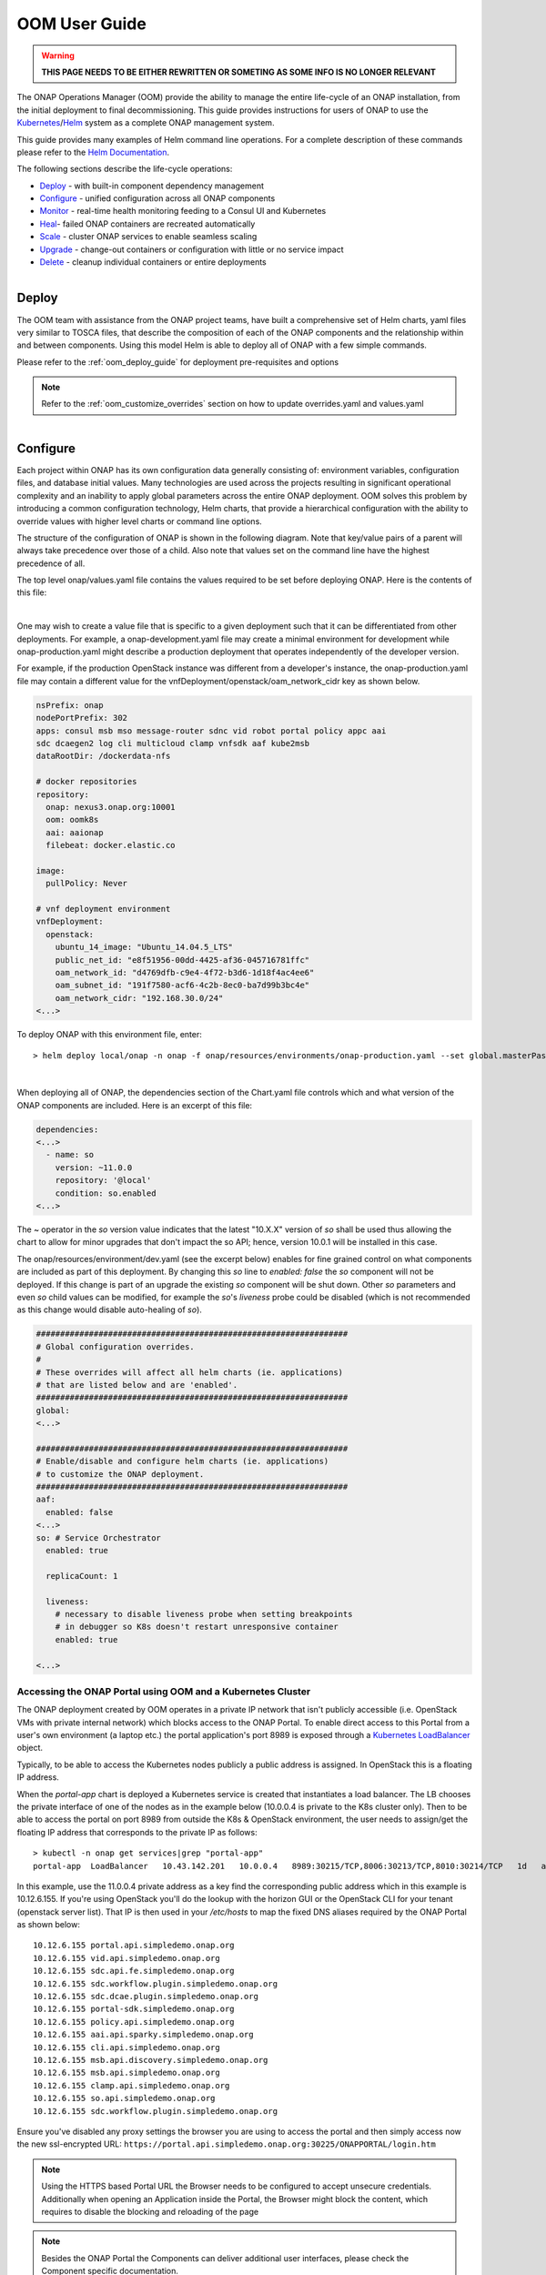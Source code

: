 .. This work is licensed under a Creative Commons Attribution 4.0
.. International License.
.. http://creativecommons.org/licenses/by/4.0
.. Copyright (C) 2022 Nordix Foundation

.. Links
.. _Curated applications for Kubernetes: https://github.com/kubernetes/charts
.. _Services: https://kubernetes.io/docs/concepts/services-networking/service/
.. _ReplicaSet: https://kubernetes.io/docs/concepts/workloads/controllers/replicaset/
.. _StatefulSet: https://kubernetes.io/docs/concepts/workloads/controllers/statefulset/
.. _Helm Documentation: https://docs.helm.sh/helm/
.. _Helm: https://docs.helm.sh/
.. _Kubernetes: https://Kubernetes.io/
.. _Kubernetes LoadBalancer: https://kubernetes.io/docs/concepts/services-networking/service/#loadbalancer
.. _user-guide-label:


.. _oom_user_guide:


OOM User Guide
##############

.. warning::

    **THIS PAGE NEEDS TO BE EITHER REWRITTEN OR SOMETING AS SOME INFO IS NO LONGER RELEVANT**

The ONAP Operations Manager (OOM) provide the ability to manage the entire
life-cycle of an ONAP installation, from the initial deployment to final
decommissioning. This guide provides instructions for users of ONAP to
use the Kubernetes_/Helm_ system as a complete ONAP management system.

This guide provides many examples of Helm command line operations.  For a
complete description of these commands please refer to the `Helm
Documentation`_.

.. figure:: ../../resources/images/oom_logo/oomLogoV2-medium.png
   :align: right

The following sections describe the life-cycle operations:

- Deploy_ - with built-in component dependency management
- Configure_ - unified configuration across all ONAP components
- Monitor_ - real-time health monitoring feeding to a Consul UI and Kubernetes
- Heal_- failed ONAP containers are recreated automatically
- Scale_ - cluster ONAP services to enable seamless scaling
- Upgrade_ - change-out containers or configuration with little or no service impact
- Delete_ - cleanup individual containers or entire deployments

.. figure:: ../../resources/images/oom_logo/oomLogoV2-Deploy.png
   :align: right

Deploy
======

The OOM team with assistance from the ONAP project teams, have built a
comprehensive set of Helm charts, yaml files very similar to TOSCA files, that
describe the composition of each of the ONAP components and the relationship
within and between components. Using this model Helm is able to deploy all of
ONAP with a few simple commands.

Please refer to the :ref:`oom_deploy_guide` for deployment pre-requisites and options

.. note::
  Refer to the :ref:`oom_customize_overrides` section on how to update overrides.yaml and values.yaml

.. figure:: ../../resources/images/oom_logo/oomLogoV2-Configure.png
   :align: right

Configure
=========

Each project within ONAP has its own configuration data generally consisting
of: environment variables, configuration files, and database initial values.
Many technologies are used across the projects resulting in significant
operational complexity and an inability to apply global parameters across the
entire ONAP deployment. OOM solves this problem by introducing a common
configuration technology, Helm charts, that provide a hierarchical
configuration with the ability to override values with higher
level charts or command line options.

The structure of the configuration of ONAP is shown in the following diagram.
Note that key/value pairs of a parent will always take precedence over those
of a child. Also note that values set on the command line have the highest
precedence of all.

.. graphviz::

   digraph config {
      {
         node     [shape=folder]
         oValues  [label="values.yaml"]
         demo     [label="onap-demo.yaml"]
         prod     [label="onap-production.yaml"]
         oReq     [label="Chart.yaml"]
         soValues [label="values.yaml"]
         soReq    [label="Chart.yaml"]
         mdValues [label="values.yaml"]
      }
      {
         oResources  [label="resources"]
      }
      onap -> oResources
      onap -> oValues
      oResources -> environments
      oResources -> oReq
      oReq -> so
      environments -> demo
      environments -> prod
      so -> soValues
      so -> soReq
      so -> charts
      charts -> mariadb
      mariadb -> mdValues

   }

The top level onap/values.yaml file contains the values required to be set
before deploying ONAP.  Here is the contents of this file:

.. collapse:: Default ONAP values.yaml

    .. include:: ../../../../kubernetes/onap/values.yaml
       :code: yaml

|


One may wish to create a value file that is specific to a given deployment such
that it can be differentiated from other deployments.  For example, a
onap-development.yaml file may create a minimal environment for development
while onap-production.yaml might describe a production deployment that operates
independently of the developer version.

For example, if the production OpenStack instance was different from a
developer's instance, the onap-production.yaml file may contain a different
value for the vnfDeployment/openstack/oam_network_cidr key as shown below.

.. code-block:: yaml

  nsPrefix: onap
  nodePortPrefix: 302
  apps: consul msb mso message-router sdnc vid robot portal policy appc aai
  sdc dcaegen2 log cli multicloud clamp vnfsdk aaf kube2msb
  dataRootDir: /dockerdata-nfs

  # docker repositories
  repository:
    onap: nexus3.onap.org:10001
    oom: oomk8s
    aai: aaionap
    filebeat: docker.elastic.co

  image:
    pullPolicy: Never

  # vnf deployment environment
  vnfDeployment:
    openstack:
      ubuntu_14_image: "Ubuntu_14.04.5_LTS"
      public_net_id: "e8f51956-00dd-4425-af36-045716781ffc"
      oam_network_id: "d4769dfb-c9e4-4f72-b3d6-1d18f4ac4ee6"
      oam_subnet_id: "191f7580-acf6-4c2b-8ec0-ba7d99b3bc4e"
      oam_network_cidr: "192.168.30.0/24"
  <...>


To deploy ONAP with this environment file, enter::

  > helm deploy local/onap -n onap -f onap/resources/environments/onap-production.yaml --set global.masterPassword=password


.. collapse:: Default ONAP values.yaml

    .. include:: ../../resources/yaml/environments_onap_demo.yaml
       :code: yaml

|

When deploying all of ONAP, the dependencies section of the Chart.yaml file
controls which and what version of the ONAP components are included.
Here is an excerpt of this file:

.. code-block:: yaml

  dependencies:
  <...>
    - name: so
      version: ~11.0.0
      repository: '@local'
      condition: so.enabled
  <...>

The ~ operator in the `so` version value indicates that the latest "10.X.X"
version of `so` shall be used thus allowing the chart to allow for minor
upgrades that don't impact the so API; hence, version 10.0.1 will be installed
in this case.

The onap/resources/environment/dev.yaml (see the excerpt below) enables
for fine grained control on what components are included as part of this
deployment. By changing this `so` line to `enabled: false` the `so` component
will not be deployed.  If this change is part of an upgrade the existing `so`
component will be shut down. Other `so` parameters and even `so` child values
can be modified, for example the `so`'s `liveness` probe could be disabled
(which is not recommended as this change would disable auto-healing of `so`).

.. code-block:: yaml

  #################################################################
  # Global configuration overrides.
  #
  # These overrides will affect all helm charts (ie. applications)
  # that are listed below and are 'enabled'.
  #################################################################
  global:
  <...>

  #################################################################
  # Enable/disable and configure helm charts (ie. applications)
  # to customize the ONAP deployment.
  #################################################################
  aaf:
    enabled: false
  <...>
  so: # Service Orchestrator
    enabled: true

    replicaCount: 1

    liveness:
      # necessary to disable liveness probe when setting breakpoints
      # in debugger so K8s doesn't restart unresponsive container
      enabled: true

  <...>

Accessing the ONAP Portal using OOM and a Kubernetes Cluster
------------------------------------------------------------

The ONAP deployment created by OOM operates in a private IP network that isn't
publicly accessible (i.e. OpenStack VMs with private internal network) which
blocks access to the ONAP Portal. To enable direct access to this Portal from a
user's own environment (a laptop etc.) the portal application's port 8989 is
exposed through a `Kubernetes LoadBalancer`_ object.

Typically, to be able to access the Kubernetes nodes publicly a public address
is assigned. In OpenStack this is a floating IP address.

When the `portal-app` chart is deployed a Kubernetes service is created that
instantiates a load balancer.  The LB chooses the private interface of one of
the nodes as in the example below (10.0.0.4 is private to the K8s cluster only).
Then to be able to access the portal on port 8989 from outside the K8s &
OpenStack environment, the user needs to assign/get the floating IP address that
corresponds to the private IP as follows::

  > kubectl -n onap get services|grep "portal-app"
  portal-app  LoadBalancer   10.43.142.201   10.0.0.4   8989:30215/TCP,8006:30213/TCP,8010:30214/TCP   1d   app=portal-app,release=dev


In this example, use the 11.0.0.4 private address as a key find the
corresponding public address which in this example is 10.12.6.155. If you're
using OpenStack you'll do the lookup with the horizon GUI or the OpenStack CLI
for your tenant (openstack server list).  That IP is then used in your
`/etc/hosts` to map the fixed DNS aliases required by the ONAP Portal as shown
below::

  10.12.6.155 portal.api.simpledemo.onap.org
  10.12.6.155 vid.api.simpledemo.onap.org
  10.12.6.155 sdc.api.fe.simpledemo.onap.org
  10.12.6.155 sdc.workflow.plugin.simpledemo.onap.org
  10.12.6.155 sdc.dcae.plugin.simpledemo.onap.org
  10.12.6.155 portal-sdk.simpledemo.onap.org
  10.12.6.155 policy.api.simpledemo.onap.org
  10.12.6.155 aai.api.sparky.simpledemo.onap.org
  10.12.6.155 cli.api.simpledemo.onap.org
  10.12.6.155 msb.api.discovery.simpledemo.onap.org
  10.12.6.155 msb.api.simpledemo.onap.org
  10.12.6.155 clamp.api.simpledemo.onap.org
  10.12.6.155 so.api.simpledemo.onap.org
  10.12.6.155 sdc.workflow.plugin.simpledemo.onap.org

Ensure you've disabled any proxy settings the browser you are using to access
the portal and then simply access now the new ssl-encrypted URL:
``https://portal.api.simpledemo.onap.org:30225/ONAPPORTAL/login.htm``

.. note::
  Using the HTTPS based Portal URL the Browser needs to be configured to accept
  unsecure credentials.
  Additionally when opening an Application inside the Portal, the Browser
  might block the content, which requires to disable the blocking and reloading
  of the page

.. note::
  Besides the ONAP Portal the Components can deliver additional user interfaces,
  please check the Component specific documentation.

.. note::

   | Alternatives Considered:

   -  Kubernetes port forwarding was considered but discarded as it would
      require the end user to run a script that opens up port forwarding tunnels
      to each of the pods that provides a portal application widget.

   -  Reverting to a VNC server similar to what was deployed in the Amsterdam
      release was also considered but there were many issues with resolution,
      lack of volume mount, /etc/hosts dynamic update, file upload that were
      a tall order to solve in time for the Beijing release.

   Observations:

   -  If you are not using floating IPs in your Kubernetes deployment and
      directly attaching a public IP address (i.e. by using your public provider
      network) to your K8S Node VMs' network interface, then the output of
      'kubectl -n onap get services | grep "portal-app"'
      will show your public IP instead of the private network's IP. Therefore,
      you can grab this public IP directly (as compared to trying to find the
      floating IP first) and map this IP in /etc/hosts.

.. figure:: ../../resources/images/oom_logo/oomLogoV2-Monitor.png
   :align: right

Monitor
=======

All highly available systems include at least one facility to monitor the
health of components within the system.  Such health monitors are often used as
inputs to distributed coordination systems (such as etcd, Zookeeper, or Consul)
and monitoring systems (such as Nagios or Zabbix). OOM provides two mechanisms
to monitor the real-time health of an ONAP deployment:

- a Consul GUI for a human operator or downstream monitoring systems and
  Kubernetes liveness probes that enable automatic healing of failed
  containers, and
- a set of liveness probes which feed into the Kubernetes manager which
  are described in the Heal section.

Within ONAP, Consul is the monitoring system of choice and deployed by OOM in
two parts:

- a three-way, centralized Consul server cluster is deployed as a highly
  available monitor of all of the ONAP components, and
- a number of Consul agents.

The Consul server provides a user interface that allows a user to graphically
view the current health status of all of the ONAP components for which agents
have been created - a sample from the ONAP Integration labs follows:

.. figure:: ../../resources/images/consul/consulHealth.png
   :align: center

To see the real-time health of a deployment go to: ``http://<kubernetes IP>:30270/ui/``
where a GUI much like the following will be found:

.. note::
  If Consul GUI is not accessible, you can refer this
  `kubectl port-forward <https://kubernetes.io/docs/tasks/access-application-cluster/port-forward-access-application-cluster/>`_ method to access an application

.. figure:: ../../resources/images/oom_logo/oomLogoV2-Heal.png
   :align: right

Heal
====

The ONAP deployment is defined by Helm charts as mentioned earlier.  These Helm
charts are also used to implement automatic recoverability of ONAP components
when individual components fail. Once ONAP is deployed, a "liveness" probe
starts checking the health of the components after a specified startup time.

Should a liveness probe indicate a failed container it will be terminated and a
replacement will be started in its place - containers are ephemeral. Should the
deployment specification indicate that there are one or more dependencies to
this container or component (for example a dependency on a database) the
dependency will be satisfied before the replacement container/component is
started. This mechanism ensures that, after a failure, all of the ONAP
components restart successfully.

To test healing, the following command can be used to delete a pod::

  > kubectl delete pod [pod name] -n [pod namespace]

One could then use the following command to monitor the pods and observe the
pod being terminated and the service being automatically healed with the
creation of a replacement pod::

  > kubectl get pods --all-namespaces -o=wide

.. figure:: ../../resources/images/oom_logo/oomLogoV2-Scale.png
   :align: right

Scale
=====

Many of the ONAP components are horizontally scalable which allows them to
adapt to expected offered load.  During the Beijing release scaling is static,
that is during deployment or upgrade a cluster size is defined and this cluster
will be maintained even in the presence of faults. The parameter that controls
the cluster size of a given component is found in the values.yaml file for that
component.  Here is an excerpt that shows this parameter:

.. code-block:: yaml

  # default number of instances
  replicaCount: 1

In order to change the size of a cluster, an operator could use a helm upgrade
(described in detail in the next section) as follows::

   > helm upgrade [RELEASE] [CHART] [flags]

The RELEASE argument can be obtained from the following command::

   > helm list

Below is the example for the same::

  > helm list
    NAME                    REVISION        UPDATED                         STATUS          CHART                   APP VERSION     NAMESPACE
    dev                     1               Wed Oct 14 13:49:52 2020        DEPLOYED        onap-11.0.0             Kohn          onap
    dev-cassandra           5               Thu Oct 15 14:45:34 2020        DEPLOYED        cassandra-11.0.0                         onap
    dev-contrib             1               Wed Oct 14 13:52:53 2020        DEPLOYED        contrib-11.0.0                           onap
    dev-mariadb-galera      1               Wed Oct 14 13:55:56 2020        DEPLOYED        mariadb-galera-11.0.0                    onap

Here the Name column shows the RELEASE NAME, In our case we want to try the
scale operation on cassandra, thus the RELEASE NAME would be dev-cassandra.

Now we need to obtain the chart name for cassandra. Use the below
command to get the chart name::

  > helm search cassandra

Below is the example for the same::

  > helm search cassandra
    NAME                    CHART VERSION   APP VERSION     DESCRIPTION
    local/cassandra         11.0.0                          ONAP cassandra
    local/portal-cassandra  11.0.0                          Portal cassandra
    local/aaf-cass          11.0.0                          ONAP AAF cassandra
    local/sdc-cs            11.0.0                          ONAP Service Design and Creation Cassandra

Here the Name column shows the chart name. As we want to try the scale
operation for cassandra, thus the corresponding chart name is local/cassandra


Now we have both the command's arguments, thus we can perform the
scale operation for cassandra as follows::

  > helm upgrade dev-cassandra local/cassandra --set replicaCount=3

Using this command we can scale up or scale down the cassandra db instances.


The ONAP components use Kubernetes provided facilities to build clustered,
highly available systems including: Services_ with load-balancers, ReplicaSet_,
and StatefulSet_.  Some of the open-source projects used by the ONAP components
directly support clustered configurations, for example ODL and MariaDB Galera.

The Kubernetes Services_ abstraction to provide a consistent access point for
each of the ONAP components, independent of the pod or container architecture
of that component.  For example, SDN-C uses OpenDaylight clustering with a
default cluster size of three but uses a Kubernetes service to and change the
number of pods in this abstract this cluster from the other ONAP components
such that the cluster could change size and this change is isolated from the
other ONAP components by the load-balancer implemented in the ODL service
abstraction.

A ReplicaSet_ is a construct that is used to describe the desired state of the
cluster.  For example 'replicas: 3' indicates to Kubernetes that a cluster of 3
instances is the desired state.  Should one of the members of the cluster fail,
a new member will be automatically started to replace it.

Some of the ONAP components many need a more deterministic deployment; for
example to enable intra-cluster communication. For these applications the
component can be deployed as a Kubernetes StatefulSet_ which will maintain a
persistent identifier for the pods and thus a stable network id for the pods.
For example: the pod names might be web-0, web-1, web-{N-1} for N 'web' pods
with corresponding DNS entries such that intra service communication is simple
even if the pods are physically distributed across multiple nodes. An example
of how these capabilities can be used is described in the Running Consul on
Kubernetes tutorial.

.. figure:: ../../resources/images/oom_logo/oomLogoV2-Upgrade.png
   :align: right

Upgrade
=======

Helm has built-in capabilities to enable the upgrade of pods without causing a
loss of the service being provided by that pod or pods (if configured as a
cluster).  As described in the OOM Developer's Guide, ONAP components provide
an abstracted 'service' end point with the pods or containers providing this
service hidden from other ONAP components by a load balancer. This capability
is used during upgrades to allow a pod with a new image to be added to the
service before removing the pod with the old image. This 'make before break'
capability ensures minimal downtime.

Prior to doing an upgrade, determine of the status of the deployed charts::

  > helm list
  NAME REVISION UPDATED                  STATUS    CHART     NAMESPACE
  so   1        Mon Feb 5 10:05:22 2020  DEPLOYED  so-11.0.0 onap

When upgrading a cluster a parameter controls the minimum size of the cluster
during the upgrade while another parameter controls the maximum number of nodes
in the cluster.  For example, SNDC configured as a 3-way ODL cluster might
require that during the upgrade no fewer than 2 pods are available at all times
to provide service while no more than 5 pods are ever deployed across the two
versions at any one time to avoid depleting the cluster of resources. In this
scenario, the SDNC cluster would start with 3 old pods then Kubernetes may add
a new pod (3 old, 1 new), delete one old (2 old, 1 new), add two new pods (2
old, 3 new) and finally delete the 2 old pods (3 new).  During this sequence
the constraints of the minimum of two pods and maximum of five would be
maintained while providing service the whole time.

Initiation of an upgrade is triggered by changes in the Helm charts.  For
example, if the image specified for one of the pods in the SDNC deployment
specification were to change (i.e. point to a new Docker image in the nexus3
repository - commonly through the change of a deployment variable), the
sequence of events described in the previous paragraph would be initiated.

For example, to upgrade a container by changing configuration, specifically an
environment value::

  > helm upgrade so onap/so --version 11.0.1 --set enableDebug=true

Issuing this command will result in the appropriate container being stopped by
Kubernetes and replaced with a new container with the new environment value.

To upgrade a component to a new version with a new configuration file enter::

  > helm upgrade so onap/so --version 11.0.1 -f environments/demo.yaml

To fetch release history enter::

  > helm history so
  REVISION UPDATED                  STATUS     CHART     DESCRIPTION
  1        Mon Jul 5 10:05:22 2022  SUPERSEDED so-11.0.0 Install complete
  2        Mon Jul 5 10:10:55 2022  DEPLOYED   so-11.0.1 Upgrade complete

Unfortunately, not all upgrades are successful.  In recognition of this the
lineup of pods within an ONAP deployment is tagged such that an administrator
may force the ONAP deployment back to the previously tagged configuration or to
a specific configuration, say to jump back two steps if an incompatibility
between two ONAP components is discovered after the two individual upgrades
succeeded.

This rollback functionality gives the administrator confidence that in the
unfortunate circumstance of a failed upgrade the system can be rapidly brought
back to a known good state.  This process of rolling upgrades while under
service is illustrated in this short YouTube video showing a Zero Downtime
Upgrade of a web application while under a 10 million transaction per second
load.

For example, to roll-back back to previous system revision enter::

  > helm rollback so 1

  > helm history so
  REVISION UPDATED                  STATUS     CHART     DESCRIPTION
  1        Mon Jul 5 10:05:22 2022  SUPERSEDED so-11.0.0 Install complete
  2        Mon Jul 5 10:10:55 2022  SUPERSEDED so-11.0.1 Upgrade complete
  3        Mon Jul 5 10:14:32 2022  DEPLOYED   so-11.0.0 Rollback to 1

.. note::

  The description field can be overridden to document actions taken or include
  tracking numbers.

Many of the ONAP components contain their own databases which are used to
record configuration or state information.  The schemas of these databases may
change from version to version in such a way that data stored within the
database needs to be migrated between versions. If such a migration script is
available it can be invoked during the upgrade (or rollback) by Container
Lifecycle Hooks. Two such hooks are available, PostStart and PreStop, which
containers can access by registering a handler against one or both. Note that
it is the responsibility of the ONAP component owners to implement the hook
handlers - which could be a shell script or a call to a specific container HTTP
endpoint - following the guidelines listed on the Kubernetes site. Lifecycle
hooks are not restricted to database migration or even upgrades but can be used
anywhere specific operations need to be taken during lifecycle operations.

OOM uses Helm K8S package manager to deploy ONAP components. Each component is
arranged in a packaging format called a chart - a collection of files that
describe a set of k8s resources. Helm allows for rolling upgrades of the ONAP
component deployed. To upgrade a component Helm release you will need an
updated Helm chart. The chart might have modified, deleted or added values,
deployment yamls, and more.  To get the release name use::

  > helm ls

To easily upgrade the release use::

  > helm upgrade [RELEASE] [CHART]

To roll back to a previous release version use::

  > helm rollback [flags] [RELEASE] [REVISION]

For example, to upgrade the onap-so helm release to the latest SO container
release v1.1.2:

- Edit so values.yaml which is part of the chart
- Change "so: nexus3.onap.org:10001/openecomp/so:v1.1.1" to
  "so: nexus3.onap.org:10001/openecomp/so:v1.1.2"
- From the chart location run::

  > helm upgrade onap-so

The previous so pod will be terminated and a new so pod with an updated so
container will be created.

.. figure:: ../../resources/images/oom_logo/oomLogoV2-Delete.png
   :align: right

Delete
======

Existing deployments can be partially or fully removed once they are no longer
needed.  To minimize errors it is recommended that before deleting components
from a running deployment the operator perform a 'dry-run' to display exactly
what will happen with a given command prior to actually deleting anything.
For example::

  > helm undeploy onap --dry-run

will display the outcome of deleting the 'onap' release from the
deployment.
To completely delete a release and remove it from the internal store enter::

  > helm undeploy onap

Once complete undeploy is done then delete the namespace as well
using following command::

  >  kubectl delete namespace <name of namespace>

.. note::
   You need to provide the namespace name which you used during deployment,
   below is the example::

   >  kubectl delete namespace onap

One can also remove individual components from a deployment by changing the
ONAP configuration values.  For example, to remove `so` from a running
deployment enter::

  > helm undeploy onap-so

will remove `so` as the configuration indicates it's no longer part of the
deployment. This might be useful if a one wanted to replace just `so` by
installing a custom version.

